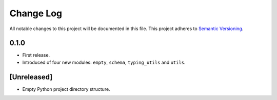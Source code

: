 ##########
Change Log
##########

All notable changes to this project will be documented in this file.
This project adheres to `Semantic Versioning <http://semver.org/>`_.


0.1.0
*****
* First release.
* Introduced of four new modules: ``empty``, ``schema``,
  ``typing_utils`` and ``utils``.


[Unreleased]
************
* Empty Python project directory structure.
